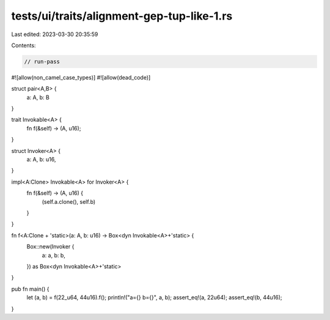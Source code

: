 tests/ui/traits/alignment-gep-tup-like-1.rs
===========================================

Last edited: 2023-03-30 20:35:59

Contents:

.. code-block:: rs

    // run-pass

#![allow(non_camel_case_types)]
#![allow(dead_code)]

struct pair<A,B> {
    a: A, b: B
}

trait Invokable<A> {
    fn f(&self) -> (A, u16);
}

struct Invoker<A> {
    a: A,
    b: u16,
}

impl<A:Clone> Invokable<A> for Invoker<A> {
    fn f(&self) -> (A, u16) {
        (self.a.clone(), self.b)
    }
}

fn f<A:Clone + 'static>(a: A, b: u16) -> Box<dyn Invokable<A>+'static> {
    Box::new(Invoker {
        a: a,
        b: b,
    }) as Box<dyn Invokable<A>+'static>
}

pub fn main() {
    let (a, b) = f(22_u64, 44u16).f();
    println!("a={} b={}", a, b);
    assert_eq!(a, 22u64);
    assert_eq!(b, 44u16);
}


